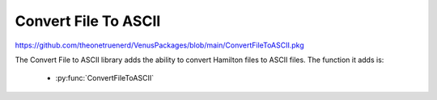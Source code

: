 Convert File To ASCII
=========================================

https://github.com/theonetruenerd/VenusPackages/blob/main/ConvertFileToASCII.pkg

The Convert File to ASCII library adds the ability to convert Hamilton files to ASCII files. The function it adds is:

  - :py:func:`ConvertFileToASCII`

.. py:function:: ConvertFileToASCII(variable i_Str_SourceFile)

  This function converts files from binary to ASCII. The file must be a Hamilton file.

  :params i_Str_SourceFile: The path to the file which is being converted.
  :type i_Str_SourceFile: Variable
  :return: None
  :rtype: N/A
